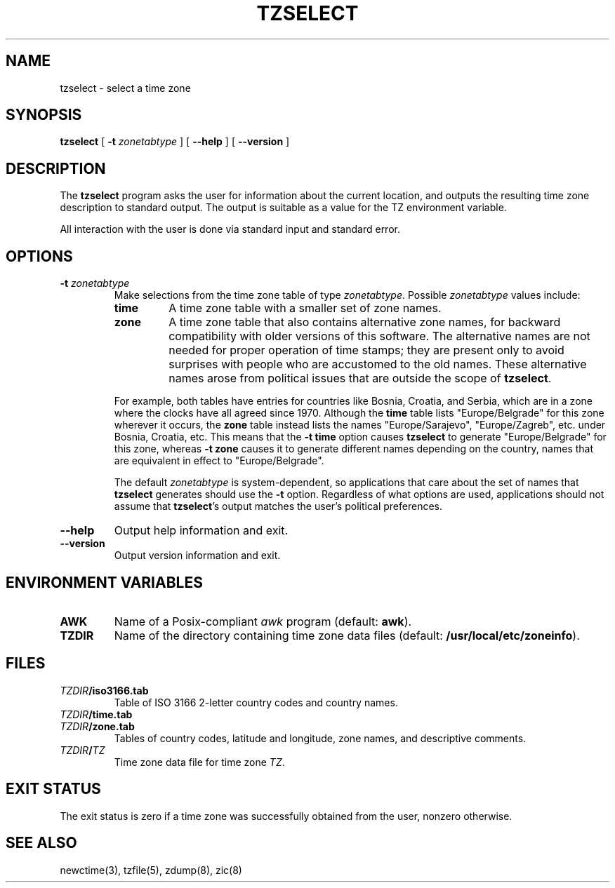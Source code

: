 .TH TZSELECT 8
.SH NAME
tzselect \- select a time zone
.SH SYNOPSIS
.B tzselect
[
.B \-t
.I zonetabtype
] [
.B \-\-help
] [
.B \-\-version
]
.SH DESCRIPTION
The
.B tzselect
program asks the user for information about the current location,
and outputs the resulting time zone description to standard output.
The output is suitable as a value for the TZ environment variable.
.PP
All interaction with the user is done via standard input and standard error.
.SH OPTIONS
.TP
.BI "\-t " zonetabtype
Make selections from the time zone table of type
.IR zonetabtype .
Possible
.I zonetabtype
values include:
.RS
.TP
.B time
A time zone table with a smaller set of zone names.
.TP
.B zone
A time zone table that also contains alternative zone names, for
backward compatibility with older versions of this software.  The
alternative names are not needed for proper operation of time stamps;
they are present only to avoid surprises with people who are
accustomed to the old names.  These alternative names arose from
political issues that are outside the scope of
.BR tzselect .
.PP
For example, both tables have entries for countries like
Bosnia, Croatia, and Serbia, which are in a zone where the clocks
have all agreed since 1970.  Although the
.B time
table lists "Europe/Belgrade" for this zone wherever it occurs, the
.B zone
table instead lists the names "Europe/Sarajevo", "Europe/Zagreb",
etc. under Bosnia, Croatia, etc.  This means that the
.B "\-t\ time"
option causes
.B tzselect
to generate "Europe/Belgrade" for this zone, whereas
.B "\-t\ zone"
causes it to generate different names depending on the country,
names that are equivalent in effect to "Europe/Belgrade".
.PP
The default
.I zonetabtype
is system-dependent, so applications that care about the set of
names that
.B tzselect
generates should use the
.B "\-t"
option.  Regardless of what options are used, applications should not
assume that
.BR tzselect 's
output matches the user's political preferences.
.RE
.TP
.B "\-\-help"
Output help information and exit.
.TP
.B "\-\-version"
Output version information and exit.
.SH "ENVIRONMENT VARIABLES"
.TP
\f3AWK\fP
Name of a Posix-compliant
.I awk
program (default:
.BR awk ).
.TP
\f3TZDIR\fP
Name of the directory containing time zone data files (default:
.BR /usr/local/etc/zoneinfo ).
.SH FILES
.TP
\f2TZDIR\fP\f3/iso3166.tab\fP
Table of ISO 3166 2-letter country codes and country names.
.TP
\f2TZDIR\fP\f3/time.tab\fP
.TP
\f2TZDIR\fP\f3/zone.tab\fP
Tables of country codes, latitude and longitude, zone names, and
descriptive comments.
.TP
\f2TZDIR\fP\f3/\fP\f2TZ\fP
Time zone data file for time zone \f2TZ\fP.
.SH "EXIT STATUS"
The exit status is zero if a time zone was successfully obtained from the user,
nonzero otherwise.
.SH "SEE ALSO"
newctime(3), tzfile(5), zdump(8), zic(8)
.\" %W%
.\" This file is in the public domain, so clarified as of
.\" 2009-05-17 by Arthur David Olson.
